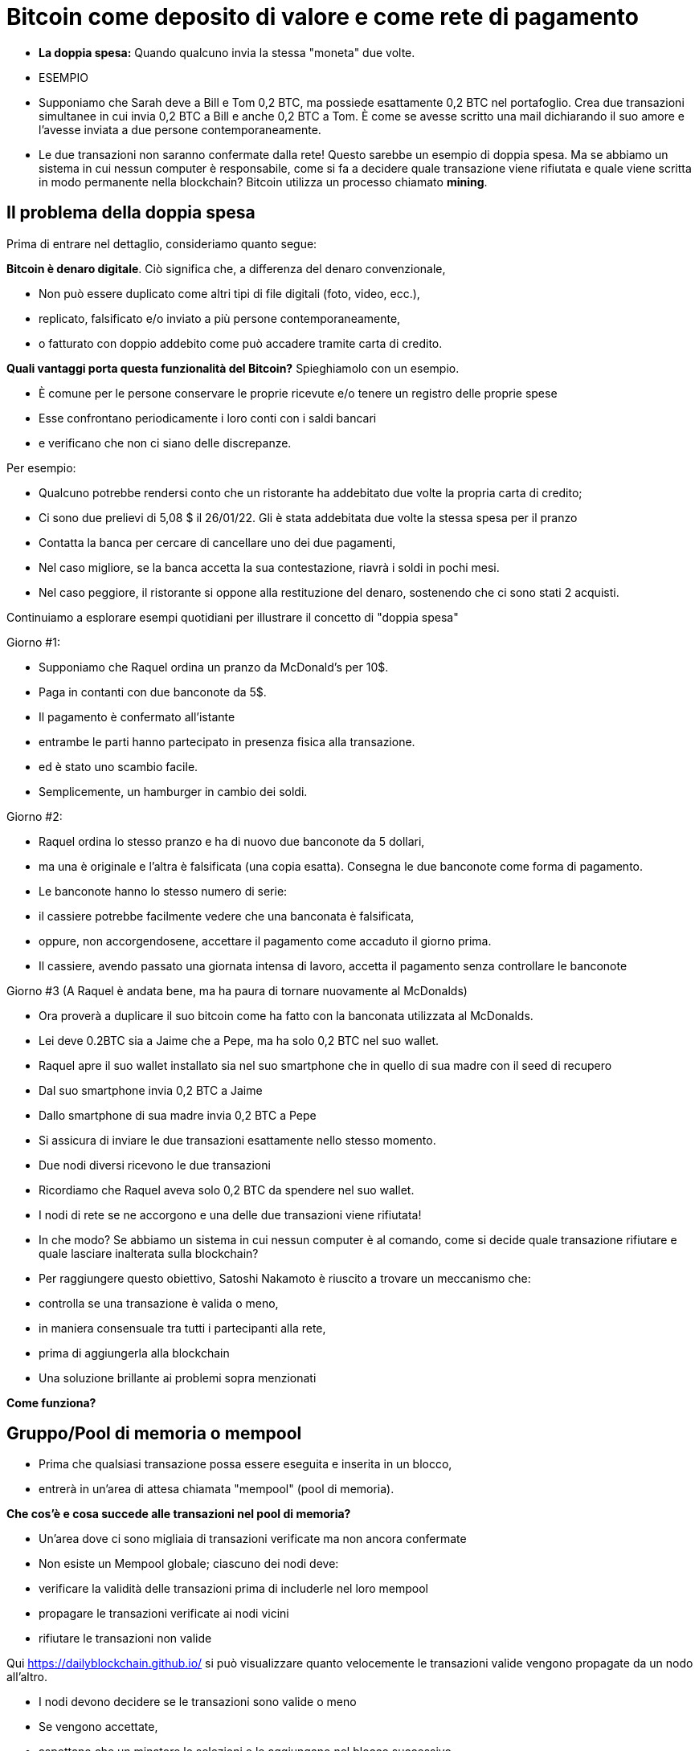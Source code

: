 # Bitcoin come deposito di valore e come rete di pagamento

- **La doppia spesa:** 
Quando qualcuno invia la stessa "moneta" due volte.
- ESEMPIO

- Supponiamo che Sarah deve a Bill e Tom 0,2 BTC, ma possiede esattamente 0,2 BTC nel portafoglio. Crea due transazioni simultanee in cui invia 0,2 BTC a Bill e anche 0,2 BTC a Tom. È come se avesse scritto una mail dichiarando il suo amore e l'avesse inviata a due persone contemporaneamente. 
    
    - Le due transazioni non saranno confermate dalla rete! Questo sarebbe un esempio di doppia spesa. Ma se abbiamo un sistema in cui nessun computer è responsabile, come si fa a decidere quale transazione viene rifiutata e quale viene scritta in modo permanente nella blockchain? Bitcoin utilizza un processo chiamato **mining**.

## **Il problema della doppia spesa**

Prima di entrare nel dettaglio, consideriamo quanto segue:

*Bitcoin è denaro digitale*. Ciò significa che, a differenza del denaro convenzionale,

- Non può essere duplicato come altri tipi di file digitali (foto, video, ecc.),
    - replicato, falsificato e/o inviato a più persone contemporaneamente,
    - o fatturato con doppio addebito come può accadere tramite carta di credito.

*Quali vantaggi porta questa funzionalità del Bitcoin?* Spieghiamolo con un esempio.

- È comune per le persone conservare le proprie ricevute e/o tenere un registro delle proprie spese
- Esse confrontano periodicamente i loro conti con i saldi bancari
- e verificano che non ci siano delle discrepanze.

Per esempio:

- Qualcuno potrebbe rendersi conto che un ristorante ha addebitato due volte la propria carta di credito;
- Ci sono due prelievi di 5,08 $ il 26/01/22. Gli è stata addebitata due volte la stessa spesa per il pranzo
- Contatta la banca per cercare di cancellare uno dei due pagamenti,
- Nel caso migliore, se la banca accetta la sua contestazione, riavrà i soldi in pochi mesi.
- Nel caso peggiore, il ristorante si oppone alla restituzione del denaro, sostenendo che ci sono stati 2 acquisti.

Continuiamo a esplorare esempi quotidiani per illustrare il concetto di "doppia spesa"

Giorno #1:

- Supponiamo che Raquel ordina un pranzo da McDonald's per 10$.
- Paga in contanti con due banconote da 5$.
- Il pagamento è confermato all'istante
    - entrambe le parti hanno partecipato in presenza fisica alla transazione.
        - ed è stato uno scambio facile.
- Semplicemente, un hamburger in cambio dei soldi.

Giorno #2:

- Raquel ordina lo stesso pranzo e ha di nuovo due banconote da 5 dollari,
- ma una è originale e l'altra è falsificata (una copia esatta). Consegna le due banconote come forma di pagamento.
- Le banconote hanno lo stesso numero di serie:
    - il cassiere potrebbe facilmente vedere che una banconata è falsificata,
    - oppure, non accorgendosene, accettare il pagamento come accaduto il giorno prima.
- Il cassiere, avendo passato una giornata intensa di lavoro, accetta il pagamento senza controllare le banconote

Giorno #3 (A Raquel è andata bene, ma ha paura di tornare nuovamente al McDonalds) 

- Ora proverà a duplicare il suo bitcoin come ha fatto con la banconata utilizzata al McDonalds.
- Lei deve 0.2BTC sia a Jaime che a Pepe, ma ha solo 0,2 BTC nel suo wallet.
- Raquel apre il suo wallet installato sia nel suo smartphone che in quello di sua madre con il seed di recupero
- Dal suo smartphone invia 0,2 BTC a Jaime
- Dallo smartphone di sua madre invia 0,2 BTC a Pepe
- Si assicura di inviare le due transazioni esattamente nello stesso momento.
- Due nodi diversi ricevono le due transazioni
    - Ricordiamo che Raquel aveva solo 0,2 BTC da spendere nel suo wallet.

- I nodi di rete se ne accorgono e una delle due transazioni viene rifiutata!
- In che modo? Se abbiamo un sistema in cui nessun computer è al comando, come si decide quale transazione rifiutare e quale lasciare inalterata sulla blockchain?

- Per raggiungere questo obiettivo, Satoshi Nakamoto è riuscito a trovare un meccanismo che:
    - controlla se una transazione è valida o meno,
    - in maniera consensuale tra tutti i partecipanti alla rete,
    - prima di aggiungerla alla blockchain
- Una soluzione brillante ai problemi sopra menzionati

*Come funziona?*

## Gruppo/Pool di memoria o mempool

- Prima che qualsiasi transazione possa essere eseguita e inserita in un blocco,
    - entrerà in un'area di attesa chiamata "mempool" (pool di memoria).

*****Che cos'è e cosa succede alle transazioni nel pool di memoria?*

- Un'area dove ci sono migliaia di transazioni verificate ma non ancora confermate
- Non esiste un Mempool globale; ciascuno dei nodi deve:
    - verificare la validità delle transazioni prima di includerle nel loro mempool
    - propagare le transazioni verificate ai nodi vicini
    - rifiutare le transazioni non valide

Qui https://dailyblockchain.github.io/  si può visualizzare quanto velocemente le transazioni valide vengono propagate da un nodo all'altro.
 


- I nodi devono decidere se le transazioni sono valide o meno
    - Se vengono accettate,
        - aspettano che un minatore le selezioni e le aggiungano nel blocco successivo
            - Alla fine sono permanentemente salvate nel database condiviso.
    - Altrimenti, possono essere rifiutate se:
        - c'è un conflitto con un'altra transazione,
        - se non ci sono fondi sufficienti per il trasferimento o
        - se la firma non è valida e non si può verificare che detti BTC possano essere spesi,
    - Alcune transazioni rimangono nel Mempool
        - per un massimo di 72 ore, fino al rifiuto definitivo
            - poiché non aggiungono un incentivo monetario sufficientemente allettante per i minatori

Il mempool fornisce un ulteriore livello di sicurezza e resistenza contro gli *attacchi DDoS.*

- Gli attacchi DDoS si verificano quando una rete è invasa da minuscole transazioni
    - causando una congestione ingestibile.

## Attività: transazioni verificate ma non confermate

https://bits.monospace.live/

https://chainflyer.bitflyer.jp/

Di seguito possiamo vedere una transazione reale non ancora confermata:

- Un identificatore univoco (l'impronta digitale della transazione),
- lo spazio di memoria che occupa,
- la commissione pagata
- l'importo del trasferimento
    
    TxID: a434948b2de9de18398294f84e42436ec59fb86faf34a21052bd640a97cd94b7d
    ___input	⟶. ___outputs
    Size: _____ vbytes (lo spazio di memoria che occupa)
    Fee rate: 27.01 sats/vbyte (Commissione/ vbyte corrente)
    Fee: ______sats (Costo della transazione)
    Total value: ₿ _______ ≈ $ ______USD (Valore totale della transazione)
    

Potremmo analizzare altre transazioni?

- L'ammontare è più grande o più piccolo?
- I partecipanti hanno pagato una commissione più alta o più bassa?
- Quale transazione si troverà molto probabilmente nel blocco successivo? Come mai?
- Cosa significa quando un blocco cade nell'oblio?
- Cosa significa quando una transazione è confermata?…. Prossima lezione

## **La Rete Bitcoin (On-Chain)**

- È composto da nodi Bitcoin...
    - ovvero un insieme di computers che aderiscono a un sistema di regole (software noto come Bitcoin core).
        - Comunicano tra loro attraverso il cyberspazio rendendoli una rete.
            - Ogni nodo esegue la propria versione del software Bitcoin.


Da questi punti di connessione è possibile creare, inviare e ricevere informazioni (ovvero transazioni)

- Esistono diversi tipi di nodi; ognuno gioca un ruolo diverso nella rete

## Nodi completi

- Eseguono il software del bitcoin

Hanno autonomia nel prendere le proprie decisioni, tuttavia, attraverso il consenso,

- prendono le stesse decisioni, rendendole una rete decentralizzata affidabile e sicura
- I nodi completi hanno tre funzioni:
    1. **Condividere le informazioni (con i loro nodi vicini)**


- [ ]  Esistono due tipi di transazioni condivise dai nodi:
    a. *Transazioni recenti*:
    - Queste vanno direttamente nel mempool**.**
    - I nodi sono incaricati di verificarle e quindi accettare o rifiutare queste transazioni.
        - Si basano sulla storia della blockchain e sul set di regole del software
    - Trasmettono le transazioni valide ai loro nodi vicini
        - Nessuno vuole ricevere transazioni errate

b. *Transazioni confermate*:

- transazioni che sono state "**confermate**" e scritte in un blocco.
- Queste sono raggruppate e formano i blocchi; non sono condivise individualmente.


2. **Conservare una copia delle transazioni confermate.**
- Hanno una copia completa di tutti i blocchi della blockchain,
- Ogni **conferma** riduce esponenzialmente *il rischio che la transazione venga annullata.

https://mempool.space/ (I blocchi viola - sotto ci sono tutte le transazioni!)

3. **Convalidare i blocchi e raggiungere un consenso con gli altri nodi.** 
- Tutti i nodi partecipanti devono accettare all'unanimità le informazioni contenute in un intero blocco prima che sia incluso nella blockchain.
- Conservano una copia della blockchain condividendola con gli altri nodi.

Lo stato delle transazioni nuove e confermate può essere trovato sul web. Come?

- I block explorer sono una finestra su tutte le transazioni.
- Consentono di controllare il saldo di ogni indirizzo, visualizzare i dettagli di ogni transazione e altro ancora

**Attività**:    

Esploriamone uno:

https://www.blockchain.com/explorer?view=btc

Andiamo al link indicato dove possiamo osservare diversi proprietà delle transazioni.

- l'importo totale trasferito,
- quanti input e output ci sono
- la dimensione (o la memoria che occupa nel blocco),
- l'ID di una transazione
- lo stato della transazione e,
- se la transazione è già stata confermata, mostra il numero totale di conferme.

-Latest Transactions= Ultime transazioni

-Latest Blocks=Ultimi Blocchi

Quali informazioni riconosci? Cosa ti sorprende? Qual è il valore dell'ultima transazione? Possiamo vedere se è già confermata?

- non tutti gli utenti hanno abbastanza spazio sul proprio disco rigido per diventare un nodo completo
    - in tal caso, puoi semplicemente scaricare un portafoglio (wallet)
        - ed effettuare trasferimenti o custodire BTC a lungo termine

### Software -**Bitcoin Core**:

Software originale creato da Satoshi Nakamoto-

- Progettato per connettersi ad altre persone che eseguono lo stesso programma,
    - creando una rete di computer che comunicano tra loro.
- Il suo scopo è che con la sua esecuzione tutti lavorino con lo stesso insieme di regole
    - per convalidare le transazioni
    - e contribuire alla sicurezza e alla decentralizzazione del sistema
- Chiunque lo esegua può installarlo come un qualsiasi altro programma per computer
    - scarica e crea una copia aggiuntiva dell'intera catena di blocchi,
    - può aiutare a trasmettere transazioni ad altri computer.
- Finché è disponibile l'accesso a Internet, non è necessaria alcuna autorizzazione per:
    - scaricarlo e/o utilizzarlo liberamente
    - trasferire bitcoin su un altro portafoglio o riceverne da qualcun altro,
    - verificare in modo dimostrabile l'emissione di nuovi bitcoin
    - conoscere la storia delle transazioni e i proprietari di ogni bitcoin.
    

💡 **Codice aperto (Open Source):** chiunque può visualizzarlo, **proporre cambiamenti**, **modificarlo** e distribuirlo come meglio crede. È paragonabile ad andare in un ristorante e avere accesso alle ricette dei tuoi cibi preferiti (il codice)... ma poi puoi prepararli e aggiungere o rimuovere gli ingredienti che vuoi e perfezionarli.


- Decine di esperti di software e crittografia lavorano alla sua manutenzione e miglioramento.
- Chi propone un aggiornamento nel software,
    - deve richiedere il consenso della maggioranza degli sviluppatori per implementarlo

### **“Lightning Network” (Off-Chain):**

## **Qual è la differenza tra Layer 1 o Base Layer e Layer 2?**

¿Cosa fare quando si ha una strada sicura ma congestionata? Semplice: colleghiamo una nuova strada per diminuire il traffico. Questa è esattamente la differenza tra Layer 1 e Layer 2.

- Molti aspetti importanti della tecnologia Bitcoin e persino molte transazioni non avvengono nella blockchain
- **Bitcoin** è rivoluzionario in quanto è il ***layer di base*** di Internet decentralizzato, ma,
    - presenta un problema di scalabilità.
    - Le transazioni Bitcoin possono essere lente e costose.
        - Si sostiene che il bitcoin non possa essere utilizzato come mezzo di pagamento
            - per essere lento e costoso nei micro pagamenti.
                - Ci sono transazioni da 1$ o 2$ che finiscono per costare più di 5$ quando si utilizza la rete principale.
                - Visa elabora fino a 65.000 transazioni al secondo,
                    - mentre la rete Bitcoin può gestire solo 7 tps (transazioni per secondo).

È qui che la magia delle soluzioni di *livello due*,** come **Lightning**, vengono in soccorso.

- Con Lightning Network, Bitcoin ha il potenziale per essere la valuta dell'era digitale...
    - veloce, immutabile e decentralizzata.

https://youtu.be/lD8WQbS8-T8

- **Lightning**, è un insieme di regole (contratti intelligenti), costruite sul Bitcoin
    - che consentono transazioni istantanee,
    - di alto volume e
    - scollegate dalla rete principale.
    - Non è necessario registrare tutte le transazioni sulla rete,
    - ma in una rete alternativa più efficiente.
    - Fornisce tutta la sicurezza di Bitcoin senza alcuni dei suoi inconvenienti
    - Offre maggiore privacy.
    - Lightning risolve i problemi di scalabilità di Bitcoin.



**Analogia:**

- Un ospite effettua il check-in in un hotel; in anticipo gli chiedono la carta di credito
    - per coprire le spese della camera e le spese accessorie per il soggiorno.
- È più efficiente e meno costoso che utilizzare la carta ogni volta che si spende.
- L'hotel tiene un registro di tutte le spese del cliente.
    - C'è una farmacia indipendente e un parrucchiere all'interno dell'hotel
        - L'ospite acquista prodotti, usufruisce di servizi e  addebita le spese alla sua camera.
        - L'hotel addebita una commissione per l'intermediazione del pagamento tra l'ospite e i negozi.
- Se l'ospite ha un problema o un reclamo,
    - l'importo necessario viene detratto dal suo conto
- La carta viene addebitata solo dopo il soggiorno
    - quando l'ospite ha verificato che gli addebiti e il saldo sono corretti.

**Lightning Network** funziona in modo simile all'analogia. In che modo?

- L'analogia è accurata a esclusione del bisogno di fiducia.
    - Questo è un fraintendimento molto comune di LN: non è un sistema di credito.
        - Le transazioni LN non sono cambiali:
            - sono transazioni Bitcoin valide che spostano UTXO reali
- Invece di dare a qualcuno una carta di credito e lasciare un conto aperto,
    - due nodi possono aprire un **canale di pagamento** o un percorso di trasferimento
    - Le parti possono effettuare transazioni tutte le volte che lo desiderano,
        - mantenendo il saldo tra loro sempre aggiornato.
    - Più grande è un canale,
        - maggiore è la quantità di bitcoin che può essere trasferita in entrambe le direzioni
    - I canali possono essere aperti con tutti coloro con cui vengono effettuate transazioni.
    - Più canali aperti,
        - più collegamenti e connessioni, migliori percorsi per raggiungere determinate destinazioni.
    - Se c'è un collegamento diretto,
        - Tutto è semplice e una transazione viene effettuata in base alle dimensioni del canale.
    - Se la connessione avviene tramite una terza parte (bridge/ponte),
        - è necessario pagare un "pedaggio" per passare
    - Per aprire un nuovo canale, entrambi i nodi pagano una piccola commissione ai minatori.
        - Non c'è bisogno di aggiornare e verificare ogni transazione sulla rete,
            - Questo sarebbe costoso e richiederebbe tempo.
        - Al contrario, ogni movimento è approvato con entrambe le firme digitali
    - Quando una delle parti decide di chiudere il canale,
        - può trasmettere unilateralmente l'ultima transazione alla rete Bitcoin.

Guarda una visualizzazione:

https://lnrouter.app/graph/zero-base-fee

- Se A ha un canale aperto con B e B ha un canale aperto con C, A può inviare BTC a C tramite B senza bisogno di fidarsi o conoscere B.

Attività:

Diamo un'occhiata a un simulatore:
https://www.robtex.com/lnemulator.html?conf=A5-5B,B5-5C&send=A2C

- Usare Lightning è economico e veloce come inviare un'e-mail
    - con l'ulteriore vantaggio della natura sicura e affidabile di Bitcoin.
        - Solo le persone coinvolte nell'apertura di un canale conoscono 
            - quanto e quando i soldi si muovono.



- In confronto, se 3 transazioni vengono effettuate "on chain", ovvero,
    - rimangono sul layer 1 di base,
        - sarebbero state molto più lente e più costose.
- Ognuna di queste transazioni dovrebbe coinvolgere tutti i partecipanti alla rete.
    - Si potrebbe visualizzare come segue:
    
   

